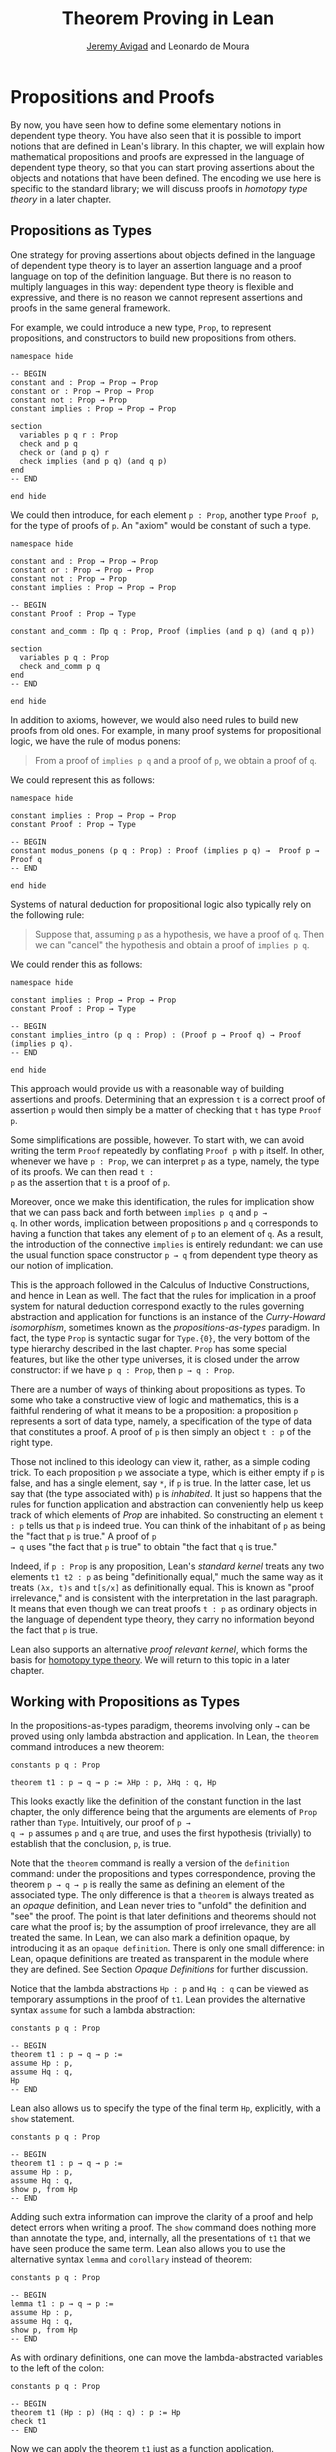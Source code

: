 #+Title: Theorem Proving in Lean
#+Author: [[http://www.andrew.cmu.edu/user/avigad][Jeremy Avigad]] and Leonardo de Moura

* Propositions and Proofs

By now, you have seen how to define some elementary notions in
dependent type theory. You have also seen that it is possible to
import notions that are defined in Lean's library. In this chapter, we
will explain how mathematical propositions and proofs are expressed in
the language of dependent type theory, so that you can start proving
assertions about the objects and notations that have been defined. The
encoding we use here is specific to the standard library; we will
discuss proofs in /homotopy type theory/ in a later chapter.

** Propositions as Types

One strategy for proving assertions about objects defined in the
language of dependent type theory is to layer an assertion language
and a proof language on top of the definition language. But there is
no reason to multiply languages in this way: dependent type theory is
flexible and expressive, and there is no reason we cannot represent
assertions and proofs in the same general framework.

For example, we could introduce a new type, =Prop=, to represent
propositions, and constructors to build new propositions from others.
#+BEGIN_SRC lean
namespace hide

-- BEGIN
constant and : Prop → Prop → Prop
constant or : Prop → Prop → Prop
constant not : Prop → Prop
constant implies : Prop → Prop → Prop

section
  variables p q r : Prop
  check and p q
  check or (and p q) r
  check implies (and p q) (and q p)
end
-- END

end hide
#+END_SRC
We could then introduce, for each element =p : Prop=, another type
=Proof p=, for the type of proofs of =p=. An "axiom" would be constant
of such a type.
#+BEGIN_SRC lean
namespace hide

constant and : Prop → Prop → Prop
constant or : Prop → Prop → Prop
constant not : Prop → Prop
constant implies : Prop → Prop → Prop

-- BEGIN
constant Proof : Prop → Type

constant and_comm : Πp q : Prop, Proof (implies (and p q) (and q p))

section
  variables p q : Prop
  check and_comm p q
end
-- END

end hide
#+END_SRC

In addition to axioms, however, we would also need rules to build new
proofs from old ones. For example, in many proof systems for
propositional logic, we have the rule of modus ponens:
#+BEGIN_QUOTE
From a proof of =implies p q= and a proof of =p=, we obtain a proof of =q=.
#+END_QUOTE
We could represent this as follows:
#+BEGIN_SRC lean
namespace hide

constant implies : Prop → Prop → Prop
constant Proof : Prop → Type

-- BEGIN
constant modus_ponens (p q : Prop) : Proof (implies p q) →  Proof p → Proof q
-- END

end hide
#+END_SRC
Systems of natural deduction for propositional logic also typically
rely on the following rule:
#+BEGIN_QUOTE
Suppose that, assuming =p= as a hypothesis, we have a proof of
=q=. Then we can "cancel" the hypothesis and obtain a proof of
=implies p q=.
#+END_QUOTE
We could render this as follows:
#+BEGIN_SRC lean
namespace hide

constant implies : Prop → Prop → Prop
constant Proof : Prop → Type

-- BEGIN
constant implies_intro (p q : Prop) : (Proof p → Proof q) → Proof (implies p q).
-- END

end hide
#+END_SRC
This approach would provide us with a reasonable way of building
assertions and proofs. Determining that an expression =t= is a correct
proof of assertion =p= would then simply be a matter of checking that
=t= has type =Proof p=.

Some simplifications are possible, however. To start with, we can
avoid writing the term =Proof= repeatedly by conflating =Proof p= with
=p= itself. In other, whenever we have =p : Prop=, we can interpret
=p= as a type, namely, the type of its proofs. We can then read =t :
p= as the assertion that =t= is a proof of =p=.

Moreover, once we make this identification, the rules for implication
show that we can pass back and forth between =implies p q= and =p →
q=. In other words, implication between propositions =p= and =q=
corresponds to having a function that takes any element of =p= to an
element of =q=. As a result, the introduction of the connective
=implies= is entirely redundant: we can use the usual function space
constructor =p → q= from dependent type theory as our notion of
implication.

This is the approach followed in the Calculus of Inductive
Constructions, and hence in Lean as well. The fact that the rules for
implication in a proof system for natural deduction correspond exactly
to the rules governing abstraction and application for functions is an
instance of the /Curry-Howard isomorphism/, sometimes known as the
/propositions-as-types/ paradigm. In fact, the type =Prop= is
syntactic sugar for =Type.{0}=, the very bottom of the type hierarchy
described in the last chapter. =Prop= has some special features, but
like the other type universes, it is closed under the arrow
constructor: if we have =p q : Prop=, then =p → q : Prop=.

There are a number of ways of thinking about propositions as types. To
some who take a constructive view of logic and mathematics, this is a
faithful rendering of what it means to be a proposition: a proposition
=p= represents a sort of data type, namely, a specification of the type
of data that constitutes a proof. A proof of =p= is then simply
an object =t : p= of the right type.

Those not inclined to this ideology can view it, rather, as a simple
coding trick. To each proposition =p= we associate a type, which is
either empty if =p= is false, and has a single element, say =*=, if
=p= is true. In the latter case, let us say that (the type associated
with) =p= is /inhabited/. It just so happens that the rules for
function application and abstraction can conveniently help us keep
track of which elements of /Prop/ are inhabited. So constructing an
element =t : p= tells us that =p= is indeed true. You can think of the
inhabitant of =p= as being the "fact that =p= is true." A proof of =p
→ q= uses "the fact that =p= is true" to obtain "the fact that =q=
is true."

Indeed, if =p : Prop= is any proposition, Lean's /standard kernel/
treats any two elements =t1 t2 : p= as being "definitionally equal,"
much the same way as it treats =(λx, t)s= and =t[s/x]= as
definitionally equal. This is known as "proof irrelevance," and is
consistent with the interpretation in the last paragraph. It means
that even though we can treat proofs =t : p= as ordinary objects in
the language of dependent type theory, they carry no information
beyond the fact that =p= is true.

Lean also supports an alternative /proof relevant kernel/, which forms
the basis for [[http://homotopytypetheory.org/][homotopy type theory]]. We will return to this topic in a
later chapter.

** Working with Propositions as Types

In the propositions-as-types paradigm, theorems involving only =→= can
be proved using only lambda abstraction and application. In Lean, the
=theorem= command introduces a new theorem:
#+BEGIN_SRC lean
constants p q : Prop

theorem t1 : p → q → p := λHp : p, λHq : q, Hp
#+END_SRC

This looks exactly like the definition of the constant function in the
last chapter, the only difference being that the arguments are
elements of =Prop= rather than =Type=. Intuitively, our proof of =p →
q → p= assumes =p= and =q= are true, and uses the first hypothesis
(trivially) to establish that the conclusion, =p=, is true.

Note that the =theorem= command is really a version of the
=definition= command: under the propositions and types correspondence,
proving the theorem =p → q → p= is really the same as defining an
element of the associated type. The only difference is that a
=theorem= is always treated as an /opaque/ definition, and Lean never
tries to "unfold" the definition and "see" the proof. The point is
that later definitions and theorems should not care what the proof is;
by the assumption of proof irrelevance, they are all treated the
same. In Lean, we can also mark a definition opaque, by introducing it
as an =opaque definition=. There is only one small difference: in
Lean, opaque definitions are treated as transparent in the module
where they are defined. See Section [[Opaque Definitions]] for further
discussion.

Notice that the lambda abstractions =Hp : p= and =Hq : q= can be
viewed as temporary assumptions in the proof of =t1=. Lean provides
the alternative syntax =assume= for such a lambda abstraction:
#+BEGIN_SRC lean
constants p q : Prop

-- BEGIN
theorem t1 : p → q → p :=
assume Hp : p,
assume Hq : q,
Hp
-- END
#+END_SRC

Lean also allows us to specify the type of the final term =Hp=,
explicitly, with a =show= statement.
#+BEGIN_SRC lean
constants p q : Prop

-- BEGIN
theorem t1 : p → q → p :=
assume Hp : p,
assume Hq : q,
show p, from Hp
-- END
#+END_SRC

Adding such extra information can improve the clarity of a proof and
help detect errors when writing a proof. The =show= command does
nothing more than annotate the type, and, internally, all the
presentations of =t1= that we have seen produce the same term. Lean
also allows you to use the alternative syntax =lemma= and =corollary=
instead of theorem:
#+BEGIN_SRC lean
constants p q : Prop

-- BEGIN
lemma t1 : p → q → p :=
assume Hp : p,
assume Hq : q,
show p, from Hp
-- END
#+END_SRC

As with ordinary definitions, one can move the lambda-abstracted
variables to the left of the colon:
#+BEGIN_SRC lean
constants p q : Prop

-- BEGIN
theorem t1 (Hp : p) (Hq : q) : p := Hp
check t1
-- END
#+END_SRC
Now we can apply the theorem =t1= just as a function application.
#+BEGIN_SRC lean
constants p q : Prop

theorem t1 (Hp : p) (Hq : q) : p := Hp

-- BEGIN
axiom Hp : p

theorem t2 : q → p := t1 Hp
check t2
-- END
#+END_SRC
Here, the =axiom= command is alternative syntax for
=constant=. Declaring a "constant" =Hp : p= is tantamount to
declaring that =p= is true, as witnessed by =Hp=. Applying the theorem
=t1 : p → q → p= to the fact =Hp : p= that =p= is true yields the
theorem =t2 : q → p=.

Notice, by the way, that the original theorem =t1= is true for /any/
propositions =p= and =q=, not just the particular constants
declared. So it would be more natural to define the theorem so that it
quantifies over those, too:
#+BEGIN_SRC lean
-- BEGIN
theorem t1 (p q : Prop) (Hp : p) (Hq : q) : p := Hp
check t1
-- END
#+END_SRC
The type of =t1= is now =Πp q : Prop, p → q → p=. We can read this as
the assertion "for every pair of propositions =p q=, we have =p → q →
p=". Later we will see how Pi types let us model universal quantifiers
more generally. For the moment, however, we will focus on theorems
in propositional logic, generalized over the propositions. We will
tend to work in sections with variables over the propositions, so that
they are generalized for us automatically.

When we generalize =t1= in that way, we can then apply it to different
pairs of propositions, to obtain different instances of the general
theorem.
#+BEGIN_SRC lean
-- BEGIN
section
  theorem t1 (p q : Prop) (Hp : p) (Hq : q) : p := Hp

  variables p q r s : Prop

  check t1 p q
  check t1 r s
  check t1 (r → s) (s → r)

  variable H : r → s
  check t1 (r → s) (s → r) H
end
-- END
#+END_SRC
Remember that under the propositions-as-types correspondence, a
variable =H= of type =r → s= can be viewed as the hypothesis that =r →
s= holds.

As another example, let us consider the composition function discussed
in the last chapter, now with propositions instead of types.
#+BEGIN_SRC lean
section
  variables p q r s : Prop

  theorem t2 (H1 : q → r) (H2 : p → q) : p → r :=
  assume H3 : p,
  show r, from H1 (H2 H3)
end
#+END_SRC
As a theorem of propositional logic, what does =t2= say?

Lean allows the alternative syntax =premise= and =premises=
for =variable= and =variables=. This makes sense, of course, for
variables whose type is an element of =Prop=. The following definition
of =t2= has the same net effect as the preceding one.
#+BEGIN_SRC lean
section
  variables p q r s : Prop
  premises (H1 : q → r) (H2 : p → q)

  theorem t2 : p → r :=
  assume H3 : p,
  show r, from H1 (H2 H3)
end
#+END_SRC

** Propositional Logic

Lean defines all the standard logical connectives and notation. The
propositional connectives come with the following notation:

| Ascii | Unicode | Emacs shortcut for unicode | Definition |
|-------+---------+----------------------------+------------|
| true  |         |                            | true       |
| false |         |                            | false      |
| not   | ¬       | =\not=, =\neg=             | not        |
| /\    | ∧       | =\and=                     | and        |
| ‌\/    | ∨       | =\or=                      | or         |
| ->    | →       | =\to=, =\r=, =\implies=    |            |
| <->   | ↔       | =\iff=, =\lr=              | iff        |

They all take values in =Prop=.
#+BEGIN_SRC lean
constants p q : Prop

check p → q → p ∧ q
check ¬p → p ↔ false
check p ∨ q → q ∨ p
#+END_SRC

The order of operations is fairly standard: unary negation =¬= binds
most strongly, then =∧= and =∨=, and finally =→= and =↔=. For example,
=a ∧ b → c ∨ d ∧ e= means =(a ∧ b) → (c ∨ (d ∧ e))=. Remember that =→=
associates to the right (nothing changes now that the arguments are
elements of =Prop=, instead of some other =Type=), as do the other
binary connectives. So if we have =p q r : Prop=, =p → q → r= reads
"if =p=, then if =q=, then =r=." This is just the "curried" form of
=p ∧ q → r=.

In the last chapter we observed that lambda abstraction can be viewed
as an "introduction rule" for =→=. In the current setting, it shows
how to "introduce" or establish an implication. Application can be
viewed as an "elimination rule," showing how to "eliminate" or use an
implication in a proof. The other propositional connectives are
defined in the standard library in the module =init.datatypes=, and
each comes with its canonical introduction and elimination rules.

*** Conjunction

The expression =and.intro H1 H2= creates a proof for =p ∧ q= using
proofs =H1 : p= and =H2 : q=. It is common to describe =and.intro= as
the /and-introduction/ rule. In the next example we use =and.intro=
to create a proof of =p → q → p ∧ q=.
#+BEGIN_SRC lean
-- BEGIN
section
  variables p q : Prop
  example (Hp : p) (Hq : q) : p ∧ q := and.intro Hp Hq

  check assume (Hp : p) (Hq : q), and.intro Hp Hq
end
-- END
#+END_SRC
The =example= command states a theorem without naming it or storing it
in the permanent context. Essentially, it just checks that the given
term has the indicated type. It is convenient for illustration, and we
will use it often.

The expression =and.elim_left H= creates a proof of =p= from a proof
=H : p ∧ q=.  Similarly, =and.elim_right H= is a proof of =q=. They
are commonly known as the right and left /and-elimination/ rules.
#+BEGIN_SRC lean
-- BEGIN
section
  variables p q : Prop
  -- Proof of p ∧ q → p
  example (H : p ∧ q) : p := and.elim_left H
  -- Proof of p ∧ q → q
  example (H : p ∧ q) : q := and.elim_right H
end
-- END
#+END_SRC

We can now prove =p ∧ q → q ∧ p= with the following proof term.
#+BEGIN_SRC lean
-- BEGIN
section
  variables p q : Prop

  example (H : p ∧ q) : q ∧ p :=
  and.intro (and.elim_right H) (and.elim_left H)
end
-- END
#+END_SRC
Because they are so commonly use, the standard library provides the
abbreviations =and.left= and =and.right= for =and.elim_left= and
=and.elim_right=, respectively.

Notice that and introduction and and elimination are similar to the
pairing and projection operations for the cartesian product. The
difference is that given =Hp : p= and =Hq : q=, =and.intro Hp Hq= has
type =p ∧ q : Prop=, while =pair Hp Hq= has type =p × q : Type=. The
similarity between =∧= and =×= is another instance of the Curry-Howard
isomorphism, but in contrast to implication and the function space
constructor, =∧= and =×= are treated separately in Lean. With the
analogy, however, the proof we have just constructed is similar to a
function that swaps the elements of a pair.

*** Disjunction

The expression =or.intro_left q Hp= creates a proof of =p ∨ q= from a
proof =Hp : p=.  Similarly, =or.intro_right p Hq= creates a proof for
=p ∨ q= using a proof =Hq : q=. These are the left and right
/or-introduction/ rules.
#+BEGIN_SRC lean
-- BEGIN
section
  variables p q : Prop

  example (Hp : p) : p ∨ q := or.intro_left q Hp
  example (Hq : q) : p ∨ q := or.intro_right p Hq
end
-- END
#+END_SRC

The /or-elimination/ rule is slightly more complicated. The idea is
that we can prove =r= from =p ∨ q=, by showing that =r= follows from
=p= and that =r= follows from =q=. In other words, it is a proof "by
cases." In the expression =or.elim Hpq Hpr Hqr=, =or.elim= takes three
arguments, =Hpq : p ∨ q=, =Hpr : p → r= and =Hqr : q → r=, and
produces a proof of =r=. In the following example, we use =or.elim= to
prove =p ∨ q → q ∨ p=.
#+BEGIN_SRC lean
-- BEGIN
section
  variables p q r: Prop
  example (H : p ∨ q) : q ∨ p :=
  or.elim H
    (assume Hp : p,
      show q ∨ p, from or.intro_right q Hp)
    (assume Hq : q,
      show q ∨ p, from or.intro_left p Hq)
end
-- END
#+END_SRC

In most cases, the first argument of =or.intro_right= and
=or.intro_left= can be inferred automatically by Lean. Lean therefore
provides =or.inr= and =or.inl= as shorthands for =or.intro_right _=
and =or.intro_left _=. Thus the proof term above could be written more
concisely:
#+BEGIN_SRC lean
-- BEGIN
section
  variables p q r: Prop
  example (H : p ∨ q) : q ∨ p := or.elim H (λHp, or.inr Hp) (λHq, or.inl Hq)
end
-- END
#+END_SRC
Notice that there is enough information in the full expression for
Lean to infer the types of =Hp= and =Hq= as well. But using the type
annotations in the longer version makes the proof more readable, and
can help catch and debug errors.

*** Negation and Falsity

The expression =not_intro H= produces a proof of =¬p= from =H : p →
false=. That is, we obtain =¬p= if we can derive a contradiction from
=p=. The expression =not_elim Hnp Hp= produces a proof of =false= from
=Hp : p= and =Hnp : ¬p=. The next example uses these rules to produce
a proof of =(p → q) → ¬q → ¬p=.
#+BEGIN_SRC lean
-- BEGIN
section
  variables p q : Prop
  example (Hpq : p → q) (Hnq : ¬q) : ¬p :=
  not.intro
    (assume Hp : p,
      show false, from not.elim Hnq (Hpq Hp))
end
-- END
#+END_SRC

In the standard library, =¬p= is actually an /abbreviation/ for =p →
false=, that is, the fact that =p= implies a contradiction. You can
check that =not.intro= then amounts to the introduction rule for
implication. The rule =not.elim=, that is, the principle =¬p → p →
false=, can be derived from function application as the term =assume
Hnp, assume Hp, Hnp Hp=. We can thus avoid the use of =not.intro= and
=not.elim= entirely, in favor of abstraction and elimination:
#+BEGIN_SRC lean
-- BEGIN
section
  variables p q : Prop
  example (Hpq : p → q) (Hnq : ¬q) : ¬p :=
  assume Hp : p, Hnq (Hpq Hp)
end
-- END
#+END_SRC

The connective =false= has a single elimination rule, =false.elim=,
which expresses the fact that anything follows from a contradiction.
This rule is sometimes called the /principle of explosion/, or /ex
falso/ (short for /ex falso sequitur quodlibet/).

#+BEGIN_SRC lean
-- BEGIN
section
  variables p q : Prop
  example (Hp : p) (Hnp : ¬p) : q := false.elim (Hnp Hp)
end
-- END
#+END_SRC
The arbitrary fact, =q=, that follows from falsity is an implicit
argument in =false.elim= and is inferred automatically. This pattern,
deriving an arbitrary fact from contradictory hypotheses, is quite
common, and is represented by =absurd=.
#+BEGIN_SRC lean
-- BEGIN
section
  variables p q : Prop
  example (Hp : p) (Hnp : ¬p) : q := absurd Hp Hnp
end
-- END
#+END_SRC
Here, for example, is a proof of =¬p → q → (q → p) → r=:
#+BEGIN_SRC lean
-- BEGIN
section
  variables p q r : Prop
  example (Hnp : ¬p) (Hq : q) (Hqp : q → p) : r :=
  absurd (Hqp Hq) Hnp
end
-- END
#+END_SRC

Incidentally, just as =false= has only an elimination rule, =true= has
only an introduction rule, =true.intro : true=, sometimes abbreviated
=trivial : true=. In other words, =true= is simply true, and has a
canonical proof, =trivial=.

*** Logical Equivalence

The expression =iff.intro H1 H2= produces a proof of =p ↔ q= from
=H1 : p → q= and =H2 : q → p=. The expression =iff.elim_left H=
produces a proof of =p → q= from =H : p ↔ q=. Similarly,
=iff.elim_right H= produces a proof of =q → p= from =H : p ↔ q=.  Here
is a proof of =p ∧ q ↔ q ∧ p=:
#+BEGIN_SRC lean
-- BEGIN
section
  variables p q : Prop
  example : p ∧ q ↔ q ∧ p :=
  iff.intro
    (assume H : p ∧ q,
      show q ∧ p, from and.intro (and.right H) (and.left H))
    (assume H : q ∧ p,
      show p ∧ q, from and.intro (and.right H) (and.left H))
end
-- END
#+END_SRC

** Introducing Auxiliary Subgoals

This is a good place to introduce another device Lean offers to help
structure long proofs, namely, the =have= construct, which introduces
an auxiliary subgoal in a proof. Here is a small example, adapted from
the last section:
#+BEGIN_SRC lean
-- BEGIN
section
  variables p q : Prop

  example (H : p ∧ q) : q ∧ p :=
  have Hp : p, from and.left H,
  have Hq : q, from and.right H,
  show q ∧ p, from and.intro Hq Hp
end
-- END
#+END_SRC
Internally, the expression =have H : p, from s, t= produces the term
=(λ(H : p), t) s=. In other words, =s= is a proof of =p=, =t= is a
proof of the desired conclusion assuming =H : p=, and the two are
combined by a lambda abstraction and application. This simple device
is extremely useful when it comes to structuring long
proofs, since we can use intermediate =have='s as stepping stones
leading to the final goal.

** Classical Logic

The introduction and elimination rules we have seen so far are all
constructive, which is to say, they reflect a computational
understanding of the logical connectives based on the
propositions-as-types correspondence. Ordinary classical logic adds to
this the law of the excluded middle, =p ∨ ¬p=. To use this principle,
you have to load the appropriate classical axioms.
#+BEGIN_SRC lean
import logic.axioms.classical

constant p : Prop
check em p
#+END_SRC
Alternatively, you can simply write =import classical= to import the
classical version of the standard library.

Intuitively, the constructive "or" is very strong: asserting =p ∨ q=
amounts to knowing which is the case. If =RH= represents the Riemann
hypothesis, a classical mathematician is willing to assert =RH ∨ ¬RH=,
even though we cannot yet assert either disjunct.

One consequence of the law of the excluded middle is the principle of
double-negation elimination:
#+BEGIN_SRC lean
import logic.axioms.classical

-- BEGIN
theorem dne {p : Prop} (H : ¬¬p) : p :=
or.elim (em p)
  (assume Hp : p, Hp)
  (assume Hnp : ¬p, absurd Hnp H)
-- END
#+END_SRC
Double-negation elimination allows one to prove any proposition, =p=,
by assuming =¬p= and deriving =false=, because the latter amounts to
proving =¬¬p=. In other words, double-negation elimination allows one
to carry out a proof by contradiction, something which is not
generally possible in constructive logic. As an exercise, you might
try proving the converse, that is, showing that =em= can be proved
from =dne=.

Loading the classical axioms also gives you access to additional
patterns of proof, what can be justified by appeal to =em=. For
example, one can carry out a proof by cases:
#+BEGIN_SRC lean
import logic.axioms.classical

-- BEGIN
section
  variable p : Prop

  example (H : ¬¬p) : p :=
  by_cases
    (assume H1 : p, H1)
    (assume H1 : ¬p, absurd H1 H)
end
-- END
#+END_SRC
Or you can carry out a proof by contradiction:
#+BEGIN_SRC lean
import logic.axioms.classical

-- BEGIN
section
  variable p : Prop

  example (H : ¬¬p) : p :=
  by_contradiction
    (assume H1 : ¬p,
      show false, from H H1)
end
-- END
#+END_SRC

We will see later that there /are/ situations in constructive logic
where principles like excluded middle and double-negation elimination
are permissible, and Lean supports the use of classical reasoning in
such contexts. Importing =logic.axioms.classical= allows one to use
such reasoning freely.

There are additional classical axioms that are not included by default
in the standard library. We will discuss these in detail in a later
chapter.

** Examples of Propositional Validities

Lean's standard library contains proofs of many valid statements of
propositional logic, all of which you are free to use in proofs of
your own. In this section, we will review some common identities, and
encourage you to try proving them on your own using the rules
above.

The following is a long list of assertions in propositional
logic. Prove as many as you can, using the rules introduced above to
replace the =sorry= placeholders by actual proofs. Most of the
assertions are constructively valid, but not all. For example, the
last three require classical reasoning, as does =(p → r ∨ s) → ((p →
r) ∨ (p → s))=, the forward direction of =¬ (p ∧ q) ↔ ¬ p ∨ ¬ q= and
the reverse direction of =(¬ p ∨ q) ↔ (p → q)=.

#+BEGIN_SRC lean
import logic.axioms.classical

section
  variables p q r s : Prop

  -- commutativity of ∧ and ∨
  example : p ∧ q ↔ q ∧ p := sorry
  example : p ∨ q ↔ q ∨ p := sorry

  -- associativity of ∧ and ∨
  example : (p ∧ q) ∧ r ↔ p ∧ (q ∧ r) := sorry
  example : (p ∨ q) ∨ r ↔ p ∨ (q ∨ r) := sorry

  -- distributivity
  example : p ∧ (q ∨ r) ↔ (p ∧ q) ∨ (p ∧ r) := sorry
  example : p ∨ (q ∧ r) ↔ (p ∨ q) ∧ (p ∨ r) := sorry

  -- other properties
  example : (p → (q → r)) ↔ (p ∧ q → r) := sorry
  example : (p → q) → ((q → r) → (p → r)) := sorry
  example : ((p ∨ q) → r) ↔ (p → r) ∧ (q → r) := sorry
  example : (p → r ∨ s) → ((p → r) ∨ (p → s)) := sorry
  example : ¬(p ∨ q) ↔ ¬p ∧ ¬q := sorry
  example : ¬(p ∧ q) ↔ ¬p ∨ ¬q := sorry
  example : ¬(p ∧ ¬ p) := sorry
  example : ¬(p → q) ↔ p ∧ ¬q := sorry
  example : ¬p → (p → q) := sorry
  example : (¬p ∨ q) ↔ (p → q) := sorry
  example : p ∨ false ↔ p := sorry
  example : p ∧ false ↔ false := sorry
  example : ¬(p ↔ ¬p) := sorry
  example : (p → q) ↔ (¬q → ¬p) := sorry
  example : p ∨ ¬p := sorry
  example : (((p → q) → p) → p) := sorry
end
#+END_SRC

The =sorry= identifier magically produces a proof of anything, or
provides an object of any data type at all. Of course, it is unsound
as a proof method -- for example, you can use it to prove =false= --
and Lean produces severe warnings when files use or import theorems
which depend on it. But it is very useful for building long proofs
incrementally. Start writing the proof from the top down, using
=sorry= to fill in subproofs. Make sure Lean accepts the term with all
the =sorry='s; if not, there are errors that you need to correct. Then
go back and replace each =sorry= with an actual proof, until no more
remain.

Here is another useful trick. Instead of using =sorry=, you can use an
underscore =_= as a placeholder. Recall that this tells Lean that the
argument is implicit, and should be filled in automatically. If Lean
tries to do so and fails, it returns with an error message "don't know
how to synthesize placeholder." This is followed by the type of the
term it is expecting, and all the objects and hypothesis available in
the context. In other words, for each unresolved placeholder, Lean
reports the subgoal that needs to be filled at that point. You can
then construct a proof by incrementally filling in these placeholders.

For reference, below are two sample proofs of validities taken from the
list above.
#+BEGIN_SRC lean
import logic.axioms.classical

section
  variables p q r : Prop

  -- distributivity
  example : p ∧ (q ∨ r) ↔ (p ∧ q) ∨ (p ∧ r) :=
  iff.intro
    (assume H : p ∧ (q ∨ r),
      have Hp : p, from and.left H,
      or.elim (and.right H)
        (assume Hq : q,
          show (p ∧ q) ∨ (p ∧ r), from or.inl (and.intro Hp Hq))
        (assume Hr : r,
          show (p ∧ q) ∨ (p ∧ r), from or.inr (and.intro Hp Hr)))
    (assume H : (p ∧ q) ∨ (p ∧ r),
      or.elim H
        (assume Hpq : p ∧ q,
          have Hp : p, from and.left Hpq,
          have Hq : q, from and.right Hpq,
          show p ∧ (q ∨ r), from and.intro Hp (or.inl Hq))
        (assume Hpr : p ∧ r,
          have Hp : p, from and.left Hpr,
          have Hr : r, from and.right Hpr,
          show p ∧ (q ∨ r), from and.intro Hp (or.inr Hr)))

  -- an example that requires classical reasoning
  example : ¬(p ∧ ¬q) → (p → q) :=
  assume H : ¬(p ∧ ¬q),
  assume Hp : p,
  show q, from
    or.elim (em q)
      (assume Hq : q, Hq)
      (assume Hnq : ¬q, absurd (and.intro Hp Hnq) H)
end
#+END_SRC
